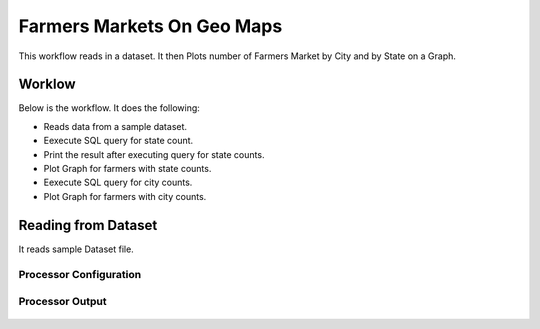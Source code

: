 Farmers Markets On Geo Maps
===========================

This workflow reads in a dataset. It then Plots number of Farmers Market by City and by State on a Graph.

Worklow
-------

Below is the workflow. It does the following:

* Reads data from a sample dataset.
* Eexecute SQL query for state count.
* Print the result after executing query for state counts.
* Plot Graph for farmers with state counts.
* Eexecute SQL query for city counts.
* Plot Graph for farmers with city counts.

.. figure:: ../../_assets/tutorials/analytics/farmers-markets-on-geo-maps/1.PNG
   :alt: Farmers Markets On Geo Maps
   :align: center
   :width: 60%

Reading from Dataset
---------------------

It reads sample Dataset file.

Processor Configuration
^^^^^^^^^^^^^^^^^^

.. figure:: ../../_assets/tutorials/analytics/farmers-markets-on-geo-maps/2.PNG
   :alt: Farmers Markets On Geo Maps
   :align: center
   :width: 60%
   
Processor Output
^^^^^^

.. figure:: ../../_assets/tutorials/analytics/farmers-markets-on-geo-maps/2a.PNG
   :alt: Farmers Markets On Geo Maps
   :align: center
   :width: 60%
